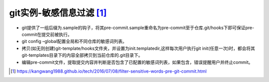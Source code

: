 .. _git_sensitive:

git实例-敏感信息过滤 [1]_
#########################


* git提供了一组后缀为.sample的钩子，将其pre-commit.sample重命名为pre-commit至于仓库.git/hooks下即可保证pre-commit在提交前被执行。
* git config –global配置全局和不同仓库的敏感词列表。
* 拷贝(如无则创建)git-template/hooks文件夹，并设置为init.templatedir,这样每次用户执行git init(任意一次)时，都会将其git-templates目录下的内容全部拷贝到当前仓库的.git目录下。
* 编辑pre-commit文件，提取提交内容并判断是否包含了已配置的敏感词列表，如果包含，错误提醒用户并终止commit。







.. [1] https://kangwang1988.github.io/tech/2016/07/08/filter-sensitive-words-pre-git-commit.html